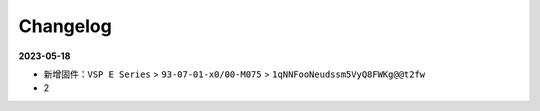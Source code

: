 =========
Changelog
=========

**2023-05-18**

- 新增固件：``VSP E Series`` > ``93-07-01-x0/00-M075`` > ``1qNNFooNeudssm5VyQ8FWKg@@t2fw``

- 2